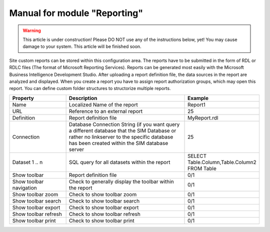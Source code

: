 Manual for module "Reporting"
=============================================================

.. contents:: *In this article:*
  :local:
  :depth: 3


.. warning:: This article is under construction! Please DO NOT use any of the instructions below, yet! You may cause damage to your system. This article will be finished soon.


Site custom reports can be stored within this configuration area. The reports have to be submitted in the form of RDL or RDLC files (The format of Microsoft Reporting Services).  Reports can be generated most easily with the Microsoft Business Intelligence Development Studio. After uploading a report definition file, the data sources in the report are analyzed and displayed. When you create a report you have to assign report authorization groups, which may open this report. You can define custom folder structures to structorize multiple reports.

.. csv-table:: 
   :header: "Property","Description","Example"
   :widths: 25,57,15

   "Name", "Localized Name of the report", "Report1"
   "URL", "Reference to an external report", "25"
   "Definition", "Report definition file", "MyReport.rdl"
   "Connection", "Database Connection String (if you want query a different database that the SIM Database or rather no linkserver to the specific database has been created within the SIM database server", "25"
   "Dataset 1 .. n", "SQL query for all datasets within the report", "SELECT Table.Column,Table.Column2 FROM Table"
   "Show toolbar", "Report definition file", "0/1"
   "Show toolbar navigation", "Check to generally display the toolbar within the report", "0/1"
   "Show toolbar zoom", "Check to show toolbar zoom", "0/1"
   "Show toolbar search", "Check to show toolbar search", "0/1"
   "Show toolbar export", "Check to show toolbar export", "0/1"
   "Show toolbar refresh", "Check to show toolbar refresh", "0/1"
   "Show toolbar print", "Check to show toolbar print", "0/1"
